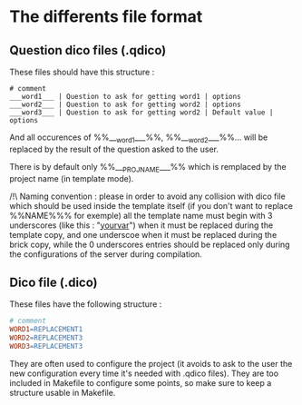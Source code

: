 * The differents file format
** Question dico files (.qdico)
These files should have this structure :
#+BEGIN_SRC text
# comment
___word1___ | Question to ask for getting word1 | options
___word2___ | Question to ask for getting word2 | options
___word3___ | Question to ask for getting word2 | Default value | options
#+END_SRC
And all occurences of %%___word1___%%, %%___word2___%%... will be replaced by the result of the question asked to the user.

There is by default only %%___PROJ_NAME___%% which is remplaced by the project name (in template mode).

/!\ Naming convention : please in order to avoid any collision with dico file which should be used inside the template itself (if you don't want to replace %%NAME%%% for exemple) all the template name must begin with 3 underscores (like this : "___yourvar___") when it must be replaced during the template copy, and one underscoe when it must be replaced during the brick copy, while the 0 underscores entries should be replaced only during the configurations of the server during compilation.


** Dico file (.dico)
These files have the following structure :
#+BEGIN_SRC makefile
# comment
WORD1=REPLACEMENT1
WORD2=REPLACEMENT3
WORD3=REPLACEMENT3
#+END_SRC
They are often used to configure the project (it avoids to ask to the user the new configuration every time it's needed with .qdico files). They are too included in Makefile to configure some points, so make sure to keep a structure usable in Makefile.
